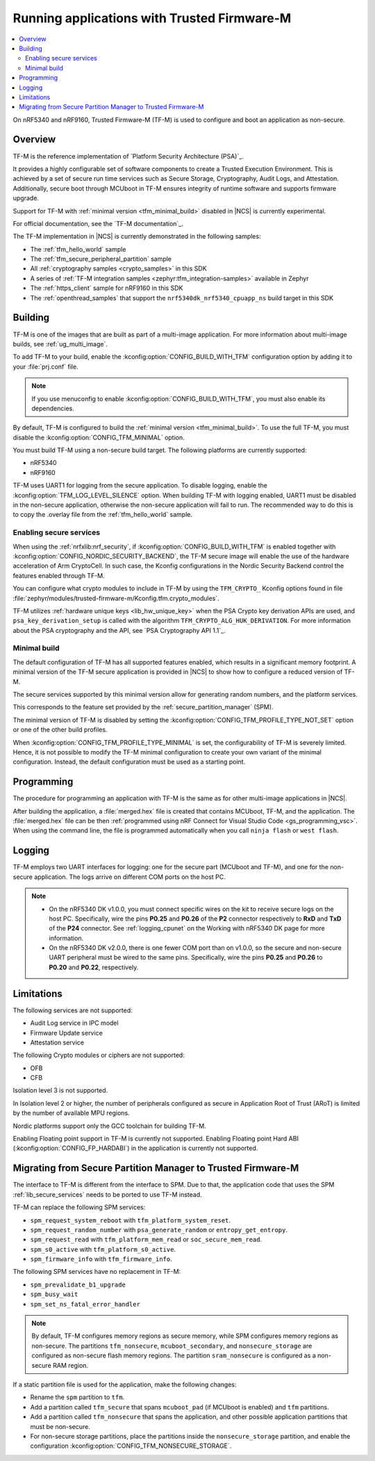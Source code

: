 .. _ug_tfm:

Running applications with Trusted Firmware-M
############################################

.. contents::
   :local:
   :depth: 2

On nRF5340 and nRF9160, Trusted Firmware-M (TF-M) is used to configure and boot an application as non-secure.

Overview
********

TF-M is the reference implementation of `Platform Security Architecture (PSA)`_.

It provides a highly configurable set of software components to create a Trusted Execution Environment.
This is achieved by a set of secure run time services such as Secure Storage, Cryptography, Audit Logs, and Attestation.
Additionally, secure boot through MCUboot in TF-M ensures integrity of runtime software and supports firmware upgrade.

Support for TF-M with :ref:`minimal version <tfm_minimal_build>` disabled in |NCS| is currently experimental.

For official documentation, see the `TF-M documentation`_.

The TF-M implementation in |NCS| is currently demonstrated in the following samples:

- The :ref:`tfm_hello_world` sample
- The :ref:`tfm_secure_peripheral_partition` sample
- All :ref:`cryptography samples <crypto_samples>` in this SDK
- A series of :ref:`TF-M integration samples <zephyr:tfm_integration-samples>` available in Zephyr
- The :ref:`https_client` sample for nRF9160 in this SDK
- The :ref:`openthread_samples` that support the ``nrf5340dk_nrf5340_cpuapp_ns`` build target in this SDK

Building
********

TF-M is one of the images that are built as part of a multi-image application.
For more information about multi-image builds, see :ref:`ug_multi_image`.

To add TF-M to your build, enable the :kconfig:option:`CONFIG_BUILD_WITH_TFM` configuration option by adding it to your :file:`prj.conf` file.

.. note::
   If you use menuconfig to enable :kconfig:option:`CONFIG_BUILD_WITH_TFM`, you must also enable its dependencies.

By default, TF-M is configured to build the :ref:`minimal version <tfm_minimal_build>`.
To use the full TF-M, you must disable the :kconfig:option:`CONFIG_TFM_MINIMAL` option.

You must build TF-M using a non-secure build target.
The following platforms are currently supported:

* nRF5340
* nRF9160

TF-M uses UART1 for logging from the secure application.
To disable logging, enable the :kconfig:option:`TFM_LOG_LEVEL_SILENCE` option.
When building TF-M with logging enabled, UART1 must be disabled in the non-secure application, otherwise the non-secure application will fail to run.
The recommended way to do this is to copy the .overlay file from the :ref:`tfm_hello_world` sample.

Enabling secure services
========================

When using the :ref:`nrfxlib:nrf_security`, if :kconfig:option:`CONFIG_BUILD_WITH_TFM` is enabled together with :kconfig:option:`CONFIG_NORDIC_SECURITY_BACKEND`, the TF-M secure image will enable the use of the hardware acceleration of Arm CryptoCell.
In such case, the Kconfig configurations in the Nordic Security Backend control the features enabled through TF-M.

You can configure what crypto modules to include in TF-M by using the ``TFM_CRYPTO_`` Kconfig options found in file :file:`zephyr/modules/trusted-firmware-m/Kconfig.tfm.crypto_modules`.

TF-M utilizes :ref:`hardware unique keys <lib_hw_unique_key>` when the PSA Crypto key derivation APIs are used, and ``psa_key_derivation_setup`` is called with the algorithm ``TFM_CRYPTO_ALG_HUK_DERIVATION``.
For more information about the PSA cryptography and the API, see `PSA Cryptography API 1.1`_.

.. _tfm_minimal_build:

Minimal build
=============

The default configuration of TF-M has all supported features enabled, which results in a significant memory footprint.
A minimal version of the TF-M secure application is provided in |NCS| to show how to configure a reduced version of TF-M.

The secure services supported by this minimal version allow for generating random numbers, and the platform services.

This corresponds to the feature set provided by the :ref:`secure_partition_manager` (SPM).

The minimal version of TF-M is disabled by setting the :kconfig:option:`CONFIG_TFM_PROFILE_TYPE_NOT_SET` option or one of the other build profiles.

When :kconfig:option:`CONFIG_TFM_PROFILE_TYPE_MINIMAL` is set, the configurability of TF-M is severely limited.
Hence, it is not possible to modify the TF-M minimal configuration to create your own variant of the minimal configuration.
Instead, the default configuration must be used as a starting point.

Programming
***********

The procedure for programming an application with TF-M is the same as for other multi-image applications in |NCS|.

After building the application, a :file:`merged.hex` file is created that contains MCUboot, TF-M, and the application.
The :file:`merged.hex` file can be then :ref:`programmed using nRF Connect for Visual Studio Code <gs_programming_vsc>`.
When using the command line, the file is programmed automatically when you call ``ninja flash`` or ``west flash``.

Logging
*******

TF-M employs two UART interfaces for logging: one for the secure part (MCUboot and TF-M), and one for the non-secure application.
The logs arrive on different COM ports on the host PC.

.. note::
   * On the nRF5340 DK v1.0.0, you must connect specific wires on the kit to receive secure logs on the host PC.
     Specifically, wire the pins **P0.25** and **P0.26** of the **P2** connector respectively to **RxD** and **TxD**  of the **P24** connector.
     See :ref:`logging_cpunet` on the Working with nRF5340 DK page for more information.
   * On the nRF5340 DK v2.0.0, there is one fewer COM port than on v1.0.0, so the secure and non-secure UART peripheral must be wired to the same pins.
     Specifically, wire the pins **P0.25** and **P0.26** to **P0.20** and **P0.22**, respectively.

Limitations
***********

The following services are not supported:

* Audit Log service in IPC model
* Firmware Update service
* Attestation service

The following Crypto modules or ciphers are not supported:

* OFB
* CFB

Isolation level 3 is not supported.

In Isolation level 2 or higher, the number of peripherals configured as secure in Application Root of Trust (ARoT) is limited by the number of available MPU regions.

Nordic platforms support only the GCC toolchain for building TF-M.

Enabling Floating point support in TF-M is currently not supported.
Enabling Floating point Hard ABI (:kconfig:option:`CONFIG_FP_HARDABI`) in the application is currently not supported.

.. _ug_tfm_migrate:

Migrating from Secure Partition Manager to Trusted Firmware-M
*************************************************************

The interface to TF-M is different from the interface to SPM.
Due to that, the application code that uses the SPM :ref:`lib_secure_services` needs to be ported to use TF-M instead.

TF-M can replace the following SPM services:

* ``spm_request_system_reboot`` with ``tfm_platform_system_reset``.
* ``spm_request_random_number`` with ``psa_generate_random`` or ``entropy_get_entropy``.
* ``spm_request_read`` with ``tfm_platform_mem_read`` or ``soc_secure_mem_read``.
* ``spm_s0_active`` with ``tfm_platform_s0_active``.
* ``spm_firmware_info`` with ``tfm_firmware_info``.

The following SPM services have no replacement in TF-M:

* ``spm_prevalidate_b1_upgrade``
* ``spm_busy_wait``
* ``spm_set_ns_fatal_error_handler``

.. note::
   By default, TF-M configures memory regions as secure memory, while SPM configures memory regions as non-secure.
   The partitions ``tfm_nonsecure``, ``mcuboot_secondary``, and ``nonsecure_storage`` are configured as non-secure flash memory regions.
   The partition ``sram_nonsecure`` is configured as a non-secure RAM region.

If a static partition file is used for the application, make the following changes:

* Rename the ``spm`` partition to ``tfm``.
* Add a partition called ``tfm_secure`` that spans ``mcuboot_pad`` (if MCUboot is enabled) and ``tfm`` partitions.
* Add a partition called ``tfm_nonsecure`` that spans the application, and other possible application partitions that must be non-secure.
* For non-secure storage partitions, place the partitions inside the ``nonsecure_storage`` partition, and enable the configuration :kconfig:option:`CONFIG_TFM_NONSECURE_STORAGE`.
